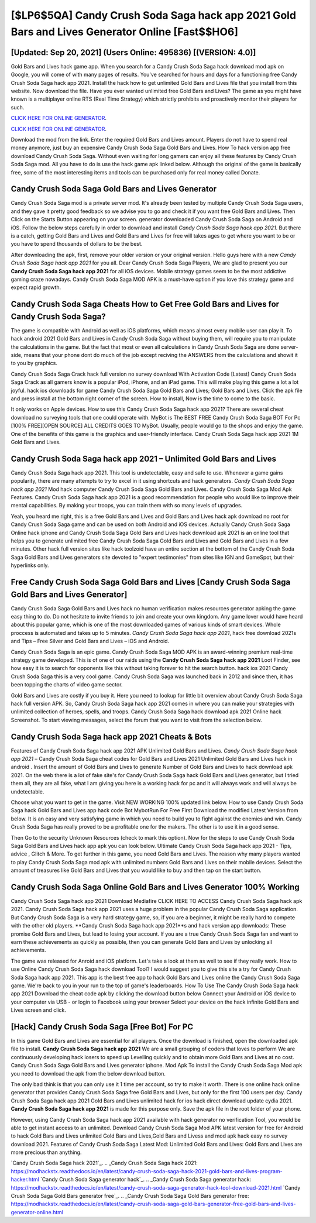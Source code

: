 [$LP6$5QA] Candy Crush Soda Saga hack app 2021 Gold Bars and Lives Generator Online [Fast$$HO6]
=========

[Updated: Sep 20, 2021] (Users Online: 495836) [(VERSION: 4.0)]
---------

Gold Bars and Lives hack game app.   When you search for a Candy Crush Soda Saga hack download mod apk on Google, you will come of with many pages of results. You've searched for hours and days for a functioning free Candy Crush Soda Saga hack app 2021.  Install the hack how to get unlimited Gold Bars and Lives file that you install from this website.  Now download the file. Have you ever wanted unlimited free Gold Bars and Lives?  The game as you might have known is a multiplayer online RTS (Real Time Strategy) which strictly prohibits and proactively monitor their players for such.

`CLICK HERE FOR ONLINE GENERATOR`_.

.. _CLICK HERE FOR ONLINE GENERATOR: http://dldclub.xyz/8f0cded

`CLICK HERE FOR ONLINE GENERATOR`_.

.. _CLICK HERE FOR ONLINE GENERATOR: http://dldclub.xyz/8f0cded

Download the mod from the link.  Enter the required Gold Bars and Lives amount.  Players do not have to spend real money anymore, just buy an expensive Candy Crush Soda Saga Gold Bars and Lives.  How To hack version app free download Candy Crush Soda Saga.  Without even waiting for long gamers can enjoy all these features by Candy Crush Soda Saga mod.  All you have to do is use the hack game apk linked below.  Although the original of the game is basically free, some of the most interesting items and tools can be purchased only for real money called Donate.

Candy Crush Soda Saga Gold Bars and Lives Generator
---------

Candy Crush Soda Saga mod is a private server mod. It's already been tested by multiple Candy Crush Soda Saga users, and they gave it pretty good feedback so we advise you to go and check it if you want free Gold Bars and Lives.  Then Click on the Starts Button appearing on your screen.  generator downloaded Candy Crush Soda Saga on Android and iOS.  Follow the below steps carefully in order to download and install *Candy Crush Soda Saga hack app 2021*.  But there is a catch, getting Gold Bars and Lives and Gold Bars and Lives for free will takes ages to get where you want to be or you have to spend thousands of dollars to be the best.

After downloading the apk, first, remove your older version or your original version.  Hello guys here with a new *Candy Crush Soda Saga hack app 2021* for you all.  Dear Candy Crush Soda Saga Players, We are glad to present you our **Candy Crush Soda Saga hack app 2021** for all iOS devices.  Mobile strategy games seem to be the most addictive gaming craze nowadays.  Candy Crush Soda Saga MOD APK is a must-have option if you love this strategy game and expect rapid growth.


Candy Crush Soda Saga Cheats How to Get Free Gold Bars and Lives for Candy Crush Soda Saga?
---------

The game is compatible with Android as well as iOS platforms, which means almost every mobile user can play it.  To hack android 2021 Gold Bars and Lives in Candy Crush Soda Saga without buying them, will require you to manipulate the calculations in the game. But the fact that most or even all calculations in Candy Crush Soda Saga are done server-side, means that your phone dont do much of the job except reciving the ANSWERS from the calculations and showit it to you by graphics.

Candy Crush Soda Saga Crack hack full version no survey download With Activation Code [Latest] Candy Crush Soda Saga Crack as all gamers know is a popular iPod, iPhone, and an iPad game.  This will make playing this game a lot a lot joyful.  hack ios downloads for game Candy Crush Soda Saga Gold Bars and Lives; Gold Bars and Lives. Click the apk file and press install at the bottom right corner of the screen. How to install, Now is the time to come to the basic.

It only works on Apple devices. How to use this Candy Crush Soda Saga hack app 2021?  There are several cheat download no surveying tools that one could operate with.  MyBot is The BEST FREE Candy Crush Soda Saga BOT For Pc [100% FREE][OPEN SOURCE] ALL CREDITS GOES TO MyBot. Usually, people would go to the shops and enjoy the game.  One of the benefits of this game is the graphics and user-friendly interface.  Candy Crush Soda Saga hack app 2021 1M Gold Bars and Lives.

**Candy Crush Soda Saga hack app 2021** – Unlimited Gold Bars and Lives
---------

Candy Crush Soda Saga hack app 2021.  This tool is undetectable, easy and safe to use.  Whenever a game gains popularity, there are many attempts to try to excel in it using shortcuts and hack generators.  *Candy Crush Soda Saga hack app 2021* Mod hack computer Candy Crush Soda Saga Gold Bars and Lives.  Candy Crush Soda Saga Mod Apk Features. Candy Crush Soda Saga hack app 2021 is a good recommendation for people who would like to improve their mental capabilities.  By making your troops, you can train them with so many levels of upgrades.

Yeah, you heard me right, this is a free Gold Bars and Lives and Gold Bars and Lives hack apk download no root for ‎Candy Crush Soda Saga game and can be used on both Android and iOS devices.  Actually Candy Crush Soda Saga Online hack iphone and Candy Crush Soda Saga Gold Bars and Lives hack download apk 2021 is an online tool that helps you to generate unlimited free Candy Crush Soda Saga Gold Bars and Lives and Gold Bars and Lives in a few minutes.  Other hack full version sites like hack toolzoid have an entire section at the bottom of the Candy Crush Soda Saga Gold Bars and Lives generators site devoted to "expert testimonies" from sites like IGN and GameSpot, but their hyperlinks only.

Free Candy Crush Soda Saga Gold Bars and Lives [Candy Crush Soda Saga Gold Bars and Lives Generator]
---------

Candy Crush Soda Saga Gold Bars and Lives hack no human verification makes resources generator apking the game easy thing to do.  Do not hesitate to invite friends to join and create your own kingdom. Any game lover would have heard about this popular game, which is one of the most downloaded games of various kinds of smart devices.  Whole proccess is automated and takes up to 5 minutes. *Candy Crush Soda Saga hack app 2021*, hack free download 2021s and Tips – Free Silver and Gold Bars and Lives – iOS and Android.

Candy Crush Soda Saga is an epic game.  Candy Crush Soda Saga MOD APK is an award-winning premium real-time strategy game developed.  This is of one of our raids using the **Candy Crush Soda Saga hack app 2021** Loot Finder, see how easy it is to search for opponents like this without taking forever to hit the search button.  hack ios 2021 Candy Crush Soda Saga this is a very cool game. Candy Crush Soda Saga was launched back in 2012 and since then, it has been topping the charts of video game sector.

Gold Bars and Lives are costly if you buy it. Here you need to lookup for little bit overview about Candy Crush Soda Saga hack full version APK.  So, Candy Crush Soda Saga hack app 2021 comes in where you can make your strategies with unlimited collection of heroes, spells, and troops.  Candy Crush Soda Saga hack download apk 2021 Online hack Screenshot.  To start viewing messages, select the forum that you want to visit from the selection below.

Candy Crush Soda Saga hack app 2021 Cheats & Bots
---------

Features of Candy Crush Soda Saga hack app 2021 APK Unlimited Gold Bars and Lives.  *Candy Crush Soda Saga hack app 2021* – Candy Crush Soda Saga cheat codes for Gold Bars and Lives 2021 Unlimited Gold Bars and Lives hack in android . Insert the amount of Gold Bars and Lives to generate Number of Gold Bars and Lives to hack download apk 2021.  On the web there is a lot of fake site's for Candy Crush Soda Saga hack Gold Bars and Lives generator, but I tried them all, they are all fake, what I am giving you here is a working hack for pc and it will always work and will always be undetectable.

Choose what you want to get in the game. Visit NEW WORKING 100% updated link below. How to use Candy Crush Soda Saga hack Gold Bars and Lives app hack code Bot MybotRun For Free First Download the modified Latest Version from below.  It is an easy and very satisfying game in which you need to build you to fight against the enemies and win. Candy Crush Soda Saga has really proved to be a profitable one for the makers.  The other is to use it in a good sense.

Then Go to the security Unknown Resources (check to mark this option).  Now for the steps to use Candy Crush Soda Saga Gold Bars and Lives hack app apk you can look below.  Ultimate Candy Crush Soda Saga hack app 2021 - Tips, advice , Glitch & More.  To get further in this game, you need Gold Bars and Lives. The reason why many players wanted to play Candy Crush Soda Saga mod apk with unlimited numbers Gold Bars and Lives on their mobile devices. Select the amount of treasures like Gold Bars and Lives that you would like to buy and then tap on the start button.

Candy Crush Soda Saga Online Gold Bars and Lives Generator 100% Working
---------

Candy Crush Soda Saga hack app 2021 Download Mediafire CLICK HERE TO ACCESS Candy Crush Soda Saga hack apk 2021.  Candy Crush Soda Saga hack app 2021 uses a huge problem in the popular Candy Crush Soda Saga application.  But Candy Crush Soda Saga is a very hard strategy game, so, if you are a beginner, it might be really hard to compete with the other old players. **Candy Crush Soda Saga hack app 2021**s and hack version app downloads: These promise Gold Bars and Lives, but lead to losing your account.  If you are a true Candy Crush Soda Saga fan and want to earn these achievements as quickly as possible, then you can generate Gold Bars and Lives by unlocking all achievements.

The game was released for Anroid and iOS platform. Let's take a look at them as well to see if they really work.  How to use Online Candy Crush Soda Saga hack download Tool? I would suggest you to give this site a try for Candy Crush Soda Saga hack app 2021.  This app is the best free app to hack Gold Bars and Lives online the Candy Crush Soda Saga game.  We're back to you in your run to the top of game's leaderboards. How To Use The Candy Crush Soda Saga hack app 2021 Download the cheat code apk by clicking the download button below Connect your Android or iOS device to your computer via USB - or login to Facebook using your browser Select your device on the hack infinite Gold Bars and Lives screen and click.

[Hack] Candy Crush Soda Saga [Free Bot] For PC
---------

In this game Gold Bars and Lives are essential for all players.  Once the download is finished, open the downloaded apk file to install.  **Candy Crush Soda Saga hack app 2021** We are a small grouping of coders that loves to perform We are continuously developing hack iosers to speed up Levelling quickly and to obtain more Gold Bars and Lives at no cost.  Candy Crush Soda Saga Gold Bars and Lives generator iphone.  Mod Apk To install the Candy Crush Soda Saga Mod apk you need to download the apk from the below download button.

The only bad think is that you can only use it 1 time per account, so try to make it worth. There is one online hack online generator that provides Candy Crush Soda Saga free Gold Bars and Lives, but only for the first 100 users per day.  Candy Crush Soda Saga hack app 2021 Gold Bars and Lives unlimited hack for ios hack direct download update cydia 2021.  **Candy Crush Soda Saga hack app 2021** is made for this purpose only.  Save the apk file in the root folder of your phone.

However, using Candy Crush Soda Saga hack app 2021 available with hack generator no verification Tool, you would be able to get instant access to an unlimited. Download Candy Crush Soda Saga Mod APK latest version for free for Android to hack Gold Bars and Lives unlimited Gold Bars and Lives,Gold Bars and Livess and  mod apk hack easy no survey download 2021. Features of Candy Crush Soda Saga Latest Mod: Unlimited Gold Bars and Lives: Gold Bars and Lives are more precious than anything.

`Candy Crush Soda Saga hack 2021`_.
.. _Candy Crush Soda Saga hack 2021: https://modhackstx.readthedocs.io/en/latest/candy-crush-soda-saga-hack-2021-gold-bars-and-lives-program-hacker.html
`Candy Crush Soda Saga generator hack`_.
.. _Candy Crush Soda Saga generator hack: https://modhackstx.readthedocs.io/en/latest/candy-crush-soda-saga-generator-hack-tool-download-2021.html
`Candy Crush Soda Saga Gold Bars generator free`_.
.. _Candy Crush Soda Saga Gold Bars generator free: https://modhackstx.readthedocs.io/en/latest/candy-crush-soda-saga-gold-bars-generator-free-gold-bars-and-lives-generator-online.html